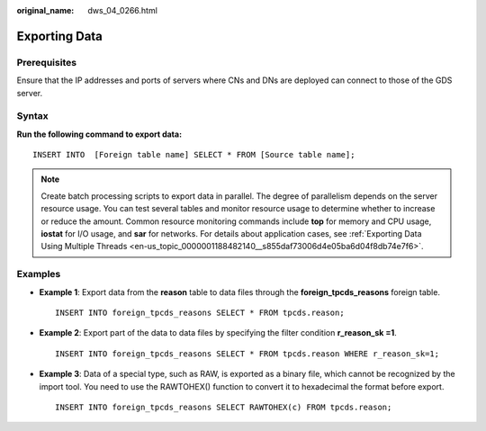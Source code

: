 :original_name: dws_04_0266.html

.. _dws_04_0266:

Exporting Data
==============

Prerequisites
-------------

Ensure that the IP addresses and ports of servers where CNs and DNs are deployed can connect to those of the GDS server.

Syntax
------

**Run the following command to export data:**

::

   INSERT INTO  [Foreign table name] SELECT * FROM [Source table name];

.. note::

   Create batch processing scripts to export data in parallel. The degree of parallelism depends on the server resource usage. You can test several tables and monitor resource usage to determine whether to increase or reduce the amount. Common resource monitoring commands include **top** for memory and CPU usage, **iostat** for I/O usage, and **sar** for networks. For details about application cases, see :ref:`Exporting Data Using Multiple Threads <en-us_topic_0000001188482140__s855daf73006d4e05ba6d04f8db74e7f6>`.

Examples
--------

-  **Example 1**: Export data from the **reason** table to data files through the **foreign_tpcds_reasons** foreign table.

   ::

      INSERT INTO foreign_tpcds_reasons SELECT * FROM tpcds.reason;

-  **Example 2**: Export part of the data to data files by specifying the filter condition **r_reason_sk =1**.

   ::

      INSERT INTO foreign_tpcds_reasons SELECT * FROM tpcds.reason WHERE r_reason_sk=1;

-  **Example 3**: Data of a special type, such as RAW, is exported as a binary file, which cannot be recognized by the import tool. You need to use the RAWTOHEX() function to convert it to hexadecimal the format before export.

   ::

      INSERT INTO foreign_tpcds_reasons SELECT RAWTOHEX(c) FROM tpcds.reason;
